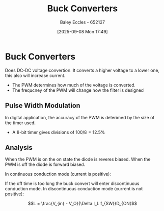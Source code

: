 :PROPERTIES:
:ID:       dd9eeafa-3d34-473c-aafb-43261823e25f
:END:
#+title: Buck Converters
#+date: [2025-09-08 Mon 17:49]
#+AUTHOR: Baley Eccles - 652137
#+STARTUP: latexpreview

* Buck Converters
[[./Buck_conventions.svg]]
Does DC-DC voltage convertion. It converts a higher voltage to a lower one, this also will increase current.
 - The PWM determines how much of the voltage is converted.
 - The frequcney of the PWM will change how the filter is designed

** Pulse Width Modulation
In digital application, the accuracy of the PWM is deterimed by the size of the timer used.
 - A 8-bit timer gives divisions of $100/8 = 12.5\%$

** Analysis
[[./Buck_operating.svg]]
When the PWM is on the on state the diode is reveres biased.
When the PWM is off the diode is forward biased.

In continuous conduction mode (current is positive):
[[./Buck_chronogram.png]]

If the off time is too long the buck convert will enter discontinuous conduction mode.
In discontinuous conduction mode (current is not positive):
[[./Buck_chronogram_discontinuous.png]]

\[L = \frac{V_{in} - V_O}{\Delta I_L f_{SW}}D_{ON}\]
